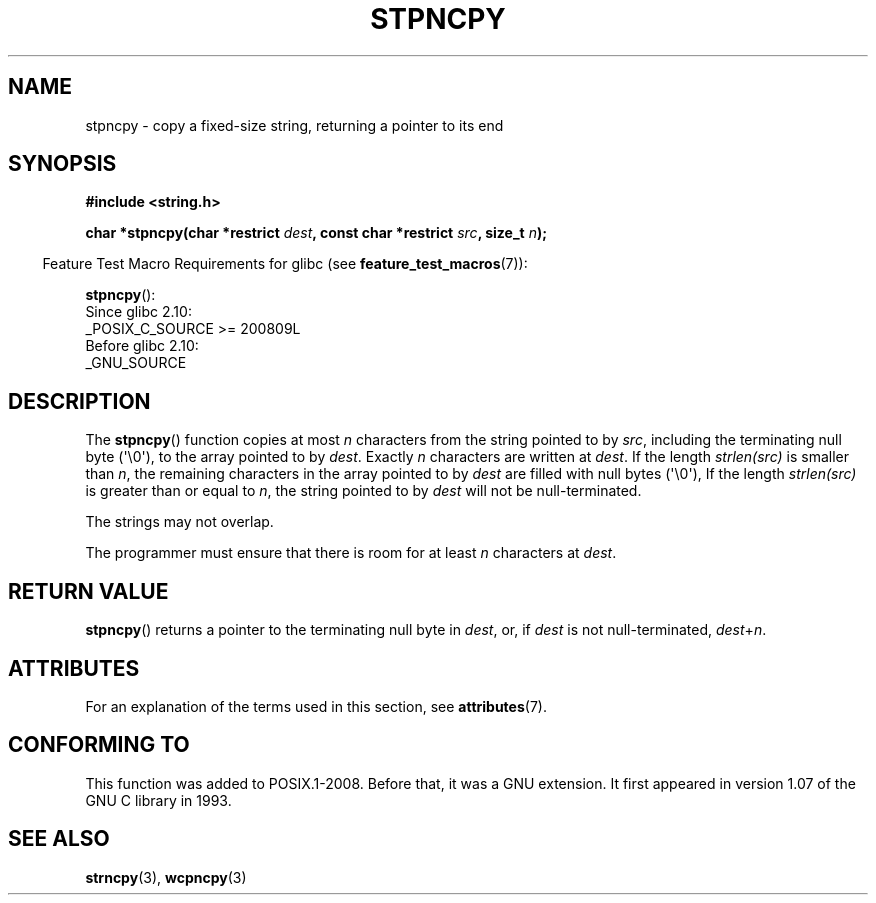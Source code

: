 .\" Copyright (c) Bruno Haible <haible@clisp.cons.org>
.\"
.\" %%%LICENSE_START(GPLv2+_DOC_ONEPARA)
.\" This is free documentation; you can redistribute it and/or
.\" modify it under the terms of the GNU General Public License as
.\" published by the Free Software Foundation; either version 2 of
.\" the License, or (at your option) any later version.
.\" %%%LICENSE_END
.\"
.\" References consulted:
.\"   GNU glibc-2 source code and manual
.\"
.\" Corrected, aeb, 990824
.TH STPNCPY 3  2019-03-06 "GNU" "Linux Programmer's Manual"
.SH NAME
stpncpy \- copy a fixed-size string, returning a pointer to its end
.SH SYNOPSIS
.nf
.B #include <string.h>
.PP
.BI "char *stpncpy(char *restrict " dest ", const char *restrict " src \
", size_t " n );
.fi
.PP
.RS -4
Feature Test Macro Requirements for glibc (see
.BR feature_test_macros (7)):
.RE
.PP
.BR stpncpy ():
.nf
    Since glibc 2.10:
        _POSIX_C_SOURCE >= 200809L
    Before glibc 2.10:
        _GNU_SOURCE
.fi
.SH DESCRIPTION
The
.BR stpncpy ()
function copies at most
.I n
characters from the string
pointed to by
.IR src ,
including the terminating null byte (\(aq\e0\(aq),
to the array pointed to by
.IR dest .
Exactly
.I n
characters are written at
.IR dest .
If the length
.I strlen(src)
is smaller than
.IR n ,
the
remaining characters in the array pointed to by
.I dest
are filled
with null bytes (\(aq\e0\(aq),
If the length
.I strlen(src)
is greater than or equal to
.IR n ,
the string pointed to by
.I dest
will
not be null-terminated.
.PP
The strings may not overlap.
.PP
The programmer must ensure that there is room for at least
.I n
characters
at
.IR dest .
.SH RETURN VALUE
.BR stpncpy ()
returns a pointer to the terminating null byte
in
.IR dest ,
or, if
.I dest
is not null-terminated,
.IR dest + n .
.SH ATTRIBUTES
For an explanation of the terms used in this section, see
.BR attributes (7).
.ad l
.nh
.TS
allbox;
lbx lb lb
l l l.
Interface	Attribute	Value
T{
.BR stpncpy ()
T}	Thread safety	MT-Safe
.TE
.hy
.ad
.sp 1
.SH CONFORMING TO
This function was added to POSIX.1-2008.
Before that, it was a GNU extension.
It first appeared in version 1.07 of the GNU C library in 1993.
.SH SEE ALSO
.BR strncpy (3),
.BR wcpncpy (3)
